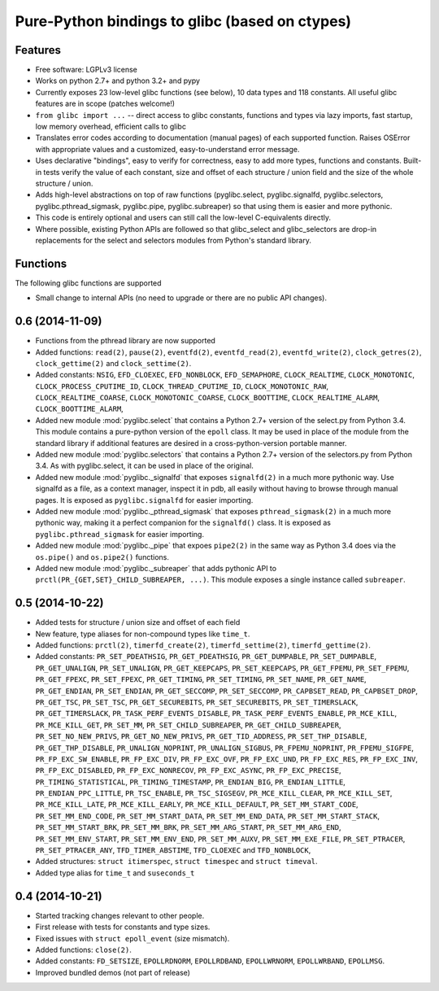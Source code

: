 ===============================================
Pure-Python bindings to glibc (based on ctypes)
===============================================

.. image:: https://badge.fury.io/py/glibc.png
    :target: http://badge.fury.io/py/glibc

.. image:: https://travis-ci.org/zyga/python-glibc.png?branch=master
        :target: https://travis-ci.org/zyga/python-glibc

.. image:: https://pypip.in/d/glibc/badge.png
        :target: https://pypi.python.org/pypi/glibc

Features
========

* Free software: LGPLv3 license
* Works on python 2.7+ and python 3.2+ and pypy
* Currently exposes 23 low-level glibc functions (see below), 10 data types and
  118 constants. All useful glibc features are in scope (patches welcome!)
* ``from glibc import ...`` -- direct access to glibc constants, functions and
  types via lazy imports, fast startup, low memory overhead, efficient calls to
  glibc
* Translates error codes according to documentation (manual pages) of each
  supported function. Raises OSError with appropriate values and a customized,
  easy-to-understand error message.
* Uses declarative "bindings", easy to verify for correctness, easy to add more
  types, functions and constants. Built-in tests verify the value of each
  constant, size and offset of each structure / union field and the size of the
  whole structure / union.
* Adds high-level abstractions on top of raw functions (pyglibc.select,
  pyglibc.signalfd, pyglibc.selectors, pyglibc.pthread_sigmask, pyglibc.pipe,
  pyglibc.subreaper) so that using them is easier and more pythonic.
* This code is entirely optional and users can still call the low-level
  C-equivalents directly.
* Where possible, existing Python APIs are followed so that glibc_select and
  glibc_selectors are drop-in replacements for the select and selectors modules
  from Python's standard library.

Functions
=========

The following glibc functions are supported

===========================  =================================
           Name                           Remarks
===========================  =================================
``clock_getres(2)``
``clock_gettime(2)``
``clock_settime(2)``
``close(2)``                 Same as os.close()
``dup(2)``                   Same as os.dup()
``dup2(2)``                  Same as os.dup2()
``dup3(2)``                  Same as os.dup(flags=)
``epoll_create(2)``          Similar to select.epoll()
``epoll_create1(2)``         Similar to select.epoll()
``epoll_ctl(2)``             Similar to select.epoll.{register,unregister,modify}
``epoll_pwait(2)``
``epoll_wait(2)``            Similar to select.epoll.poll()
``eventfd(2)``
``eventfd_read(2)``
``eventfd_write(2)``
``pause(2)``
``pipe(2)``                  Same as os.pipe
``pipe2(2)``
``prctl(2)``
``pthread_sigmask(2)``
``read(2)``                  Unlike os.read, this one makes no copies
``sigaddset(3)``
``sigdelset(3)``
``sigemptyset(3)``
``sigfillset(3)``
``sigismember(3)``
``signalfd(2)``
``sigprocmask(2)``
``timerfd_create(2)``
``timerfd_gettime(2)``
``timerfd_settime(2)``


0.6.1 (2014-11-20)
==================

* Small change to internal APIs (no need to upgrade or there are no public API
  changes).

0.6 (2014-11-09)
================

* Functions from the pthread library are now supported
* Added functions: ``read(2)``, ``pause(2)``, ``eventfd(2)``,
  ``eventfd_read(2)``, ``eventfd_write(2)``, ``clock_getres(2)``,
  ``clock_gettime(2)`` and ``clock_settime(2)``.
* Added constants: ``NSIG``, ``EFD_CLOEXEC``, ``EFD_NONBLOCK``,
  ``EFD_SEMAPHORE``, ``CLOCK_REALTIME``, ``CLOCK_MONOTONIC``,
  ``CLOCK_PROCESS_CPUTIME_ID``, ``CLOCK_THREAD_CPUTIME_ID``,
  ``CLOCK_MONOTONIC_RAW``, ``CLOCK_REALTIME_COARSE``,
  ``CLOCK_MONOTONIC_COARSE``, ``CLOCK_BOOTTIME``, ``CLOCK_REALTIME_ALARM``,
  ``CLOCK_BOOTTIME_ALARM``,
* Added new module :mod:`pyglibc.select` that contains a Python 2.7+ version of the
  select.py from Python 3.4. This module contains a pure-python version of the
  ``epoll`` class. It may be used in place of the module from the standard
  library if additional features are desired in a cross-python-version portable
  manner.
* Added new module :mod:`pyglibc.selectors` that contains a Python 2.7+ version
  of the selectors.py from Python 3.4. As with pyglibc.select, it can be used
  in place of the original.
* Added new module :mod:`pyglibc._signalfd` that exposes ``signalfd(2)`` in a
  much more pythonic way. Use signalfd as a file, as a context manager, inspect
  it in pdb, all easily without having to browse through manual pages. It is
  exposed as ``pyglibc.signalfd`` for easier importing.
* Added new module :mod:`pyglibc._pthread_sigmask` that exposes
  ``pthread_sigmask(2)`` in a much more pythonic way, making it a perfect
  companion for the ``signalfd()`` class. It is exposed as
  ``pyglibc.pthread_sigmask`` for easier importing.
* Added new module :mod:`pyglibc._pipe` that expoes ``pipe2(2)`` in the same
  way as Python 3.4 does via the ``os.pipe()`` and ``os.pipe2()`` functions.
* Added new module :mod:`pyglibc._subreaper` that adds pythonic API to
  ``prctl(PR_{GET,SET}_CHILD_SUBREAPER, ...)``. This module exposes a single
  instance called ``subreaper``.

0.5 (2014-10-22)
================

* Added tests for structure / union size and offset of each field
* New feature, type aliases for non-compound types like ``time_t``.
* Added functions: ``prctl(2)``, ``timerfd_create(2)``, ``timerfd_settime(2)``,
  ``timerfd_gettime(2)``.
* Added constants: ``PR_SET_PDEATHSIG``, ``PR_GET_PDEATHSIG``,
  ``PR_GET_DUMPABLE``, ``PR_SET_DUMPABLE``, ``PR_GET_UNALIGN``,
  ``PR_SET_UNALIGN``, ``PR_GET_KEEPCAPS``, ``PR_SET_KEEPCAPS``,
  ``PR_GET_FPEMU``, ``PR_SET_FPEMU``, ``PR_GET_FPEXC``, ``PR_SET_FPEXC``,
  ``PR_GET_TIMING``, ``PR_SET_TIMING``, ``PR_SET_NAME``, ``PR_GET_NAME``,
  ``PR_GET_ENDIAN``, ``PR_SET_ENDIAN``, ``PR_GET_SECCOMP``, ``PR_SET_SECCOMP``,
  ``PR_CAPBSET_READ``, ``PR_CAPBSET_DROP``, ``PR_GET_TSC``, ``PR_SET_TSC``,
  ``PR_GET_SECUREBITS``, ``PR_SET_SECUREBITS``, ``PR_SET_TIMERSLACK``,
  ``PR_GET_TIMERSLACK``, ``PR_TASK_PERF_EVENTS_DISABLE``,
  ``PR_TASK_PERF_EVENTS_ENABLE``, ``PR_MCE_KILL``, ``PR_MCE_KILL_GET``,
  ``PR_SET_MM``, ``PR_SET_CHILD_SUBREAPER``, ``PR_GET_CHILD_SUBREAPER``,
  ``PR_SET_NO_NEW_PRIVS``, ``PR_GET_NO_NEW_PRIVS``, ``PR_GET_TID_ADDRESS``,
  ``PR_SET_THP_DISABLE``, ``PR_GET_THP_DISABLE``, ``PR_UNALIGN_NOPRINT``,
  ``PR_UNALIGN_SIGBUS``, ``PR_FPEMU_NOPRINT``, ``PR_FPEMU_SIGFPE``,
  ``PR_FP_EXC_SW_ENABLE``, ``PR_FP_EXC_DIV``, ``PR_FP_EXC_OVF``,
  ``PR_FP_EXC_UND``, ``PR_FP_EXC_RES``, ``PR_FP_EXC_INV``,
  ``PR_FP_EXC_DISABLED``, ``PR_FP_EXC_NONRECOV``, ``PR_FP_EXC_ASYNC``,
  ``PR_FP_EXC_PRECISE``, ``PR_TIMING_STATISTICAL``, ``PR_TIMING_TIMESTAMP``,
  ``PR_ENDIAN_BIG``, ``PR_ENDIAN_LITTLE``, ``PR_ENDIAN_PPC_LITTLE``,
  ``PR_TSC_ENABLE``, ``PR_TSC_SIGSEGV``, ``PR_MCE_KILL_CLEAR``,
  ``PR_MCE_KILL_SET``, ``PR_MCE_KILL_LATE``, ``PR_MCE_KILL_EARLY``,
  ``PR_MCE_KILL_DEFAULT``, ``PR_SET_MM_START_CODE``, ``PR_SET_MM_END_CODE``,
  ``PR_SET_MM_START_DATA``, ``PR_SET_MM_END_DATA``, ``PR_SET_MM_START_STACK``,
  ``PR_SET_MM_START_BRK``, ``PR_SET_MM_BRK``, ``PR_SET_MM_ARG_START``,
  ``PR_SET_MM_ARG_END``, ``PR_SET_MM_ENV_START``, ``PR_SET_MM_ENV_END``,
  ``PR_SET_MM_AUXV``, ``PR_SET_MM_EXE_FILE``, ``PR_SET_PTRACER``,
  ``PR_SET_PTRACER_ANY``, ``TFD_TIMER_ABSTIME``, ``TFD_CLOEXEC``
  and ``TFD_NONBLOCK``,
* Added structures: ``struct itimerspec``, ``struct timespec`` and
  ``struct timeval``.
* Added type alias for ``time_t`` and ``suseconds_t``

0.4 (2014-10-21)
================

* Started tracking changes relevant to other people.
* First release with tests for constants and type sizes.
* Fixed issues with ``struct epoll_event`` (size mismatch).
* Added functions: ``close(2)``.
* Added constants: ``FD_SETSIZE``, ``EPOLLRDNORM``, ``EPOLLRDBAND``,
  ``EPOLLWRNORM``, ``EPOLLWRBAND``, ``EPOLLMSG``.
* Improved bundled demos (not part of release)


